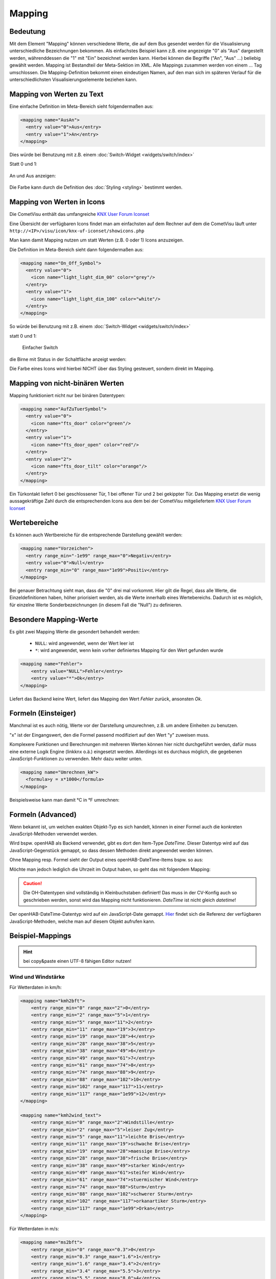 .. replaces:: CometVisu/0.8.x/mapping/de
    CometVisu/mapping
    CometVisu/mapping_(Deutsch)
    CometVisu/0.8.0/mapping/de

.. _mapping:

=======
Mapping
=======

Bedeutung
---------

Mit dem Element "Mapping" können verschiedene Werte, die auf dem Bus
gesendet werden für die Visualisierung unterschiedliche Bezeichnungen
bekommen. Als einfachstes Beispiel kann z.B. eine angezeigte "0" als
"Aus" dargestellt werden, währenddessen die "1" mit "Ein" bezeichnet
werden kann. Hierbei können die Begriffe ("An", "Aus" ...) beliebig
gewählt werden. Mapping ist Bestandteil der Meta-Sektion im XML. Alle
Mappings zusammen werden von einem ... Tag umschlossen. Die
Mapping-Definition bekommt einen eindeutigen Namen, auf den man sich im
späteren Verlauf für die unterschiedlichsten Visualisierungselemente
beziehen kann.

Mapping von Werten zu Text
--------------------------

Eine einfache Definition im Meta-Bereich sieht folgendermaßen aus:

.. code-block:: xml

        <mapping name="AusAn">
          <entry value="0">Aus</entry>
          <entry value="1">An</entry>
        </mapping>

Dies würde bei Benutzung mit z.B. einem :doc:`Switch-Widget <widgets/switch/index>`

Statt 0 und 1:

.. figure:: widgets/switch/_static/switch.png
   :alt: Einfacher Switch

An und Aus anzeigen:

.. figure:: widgets/switch/_static/switch_mapping.png
   :alt: Switch mit mapping

Die Farbe kann durch die Definition des :doc:`Styling <styling>` bestimmt werden.

Mapping von Werten in Icons
---------------------------

Die CometVisu enthält das umfangreiche `KNX User Forum
Iconset <http://knx-user-forum.de/knx-uf-iconset/>`__

Eine Übersicht der verfügbaren Icons findet man am einfachsten auf dem
Rechner auf dem die CometVisu läuft unter
``http://<IP>/visu/icon/knx-uf-iconset/showicons.php``

Man kann damit Mapping nutzen um statt Werten (z.B. 0 oder 1) Icons
anzuzeigen.

Die Definition im Meta-Bereich sieht dann folgendermaßen aus:

.. code-block:: xml

          <mapping name="On_Off_Symbol">
            <entry value="0">
              <icon name="light_light_dim_00" color="grey"/>
            </entry>
            <entry value="1">
              <icon name="light_light_dim_100" color="white"/>
            </entry>
          </mapping>

So würde bei Benutzung mit z.B. einem :doc:`Switch-Widget <widgets/switch/index>`

statt 0 und 1:

.. figure:: widgets/switch/_static/switch.png
    :alt: switch.png

    Einfacher Switch

die Birne mit Status in der Schaltfläche anzeigt werden:

.. widget-example::
    :hide-source: true

    <settings>
        <screenshot name="switch_mapping_styling_off">
            <caption>Ausgeschaltet</caption>
            <data address="1/1/0">0</data>
        </screenshot>
        <screenshot name="switch_mapping_styling_on">
            <caption>Eingeschaltet</caption>
            <data address="1/1/0">1</data>
        </screenshot>
    </settings>
    <meta>
     <mappings>
       <mapping name="On_Off_Symbol">
        <entry value="0">
          <icon name="light_light_dim_00" color="grey"/>
        </entry>
        <entry value="1">
          <icon name="light_light_dim_100" color="white"/>
        </entry>
      </mapping>
     </mappings>
    </meta>
    <switch on_value="1" off_value="0" mapping="On_Off_Symbol">
        <label>Kanal 1</label>
        <address transform="DPT:1.001" mode="readwrite">1/1/0</address>
    </switch>

Die Farbe eines Icons wird hierbei NICHT über das Styling gesteuert,
sondern direkt im Mapping.

Mapping von nicht-binären Werten
--------------------------------

Mapping funktioniert nicht nur bei binären Datentypen:

.. code-block:: xml

          <mapping name="AufZuTuerSymbol">
            <entry value="0">
              <icon name="fts_door" color="green"/>
            </entry>
            <entry value="1">
              <icon name="fts_door_open" color="red"/>
            </entry>
            <entry value="2">
              <icon name="fts_door_tilt" color="orange"/>
            </entry>
          </mapping>

Ein Türkontakt liefert 0 bei geschlossener Tür, 1 bei offener Tür und 2
bei gekippter Tür. Das Mapping ersetzt die wenig aussagekräftige Zahl
durch die entsprechenden Icons aus dem bei der CometVisu mitgeliefertem
`KNX User Forum Iconset <http://knx-user-forum.de/knx-uf-iconset/>`__

.. widget-example::
    :hide-source: true

        <settings>
            <screenshot name="mapping_door_closed">
                <data address="1/1/0">0</data>
            </screenshot>
            <screenshot name="mapping_door_open">
                <data address="1/1/0">1</data>
            </screenshot>
            <screenshot name="mapping_door_tilt">
                <data address="1/1/0">2</data>
            </screenshot>
        </settings>
        <meta>
        <mappings>
         <mapping name="AufZuTuerSymbol">
          <entry value="0">
            <icon name="fts_door" color="green"/>
          </entry>
          <entry value="1">
            <icon name="fts_door_open" color="red"/>
          </entry>
          <entry value="2">
            <icon name="fts_door_tilt" color="orange"/>
          </entry>
        </mapping>
        </mappings>
        </meta>
        <info mapping="AufZuTuerSymbol">
            <label>Haustür</label>
            <address transform="DPT:4.001" mode="read">1/1/0</address>
        </info>

Wertebereiche
-------------

Es können auch Wertbereiche für die entsprechende Darstellung gewählt
werden:

.. code-block:: xml

        <mapping name="Vorzeichen">
          <entry range_min="-1e99" range_max="0">Negativ</entry>
          <entry value="0">Null</entry>
          <entry range_min="0" range_max="1e99">Positiv</entry>
        </mapping>

Bei genauer Betrachtung sieht man, dass die "0" drei mal vorkommt. Hier
gilt die Regel, dass alle Werte, die Einzeldefinitionen haben, höher
priorisiert werden, als die Werte innerhalb eines Wertebereichs. Dadurch
ist es möglich, für einzelne Werte Sonderbezeichnungen (in diesem Fall
die "Null") zu definieren.

Besondere Mapping-Werte
-----------------------

Es gibt zwei Mapping Werte die gesondert behandelt werden:

 * ``NULL``: wird angewendet, wenn der Wert leer ist
 * ``*``: wird angewendet, wenn kein vorher definiertes Mapping für den Wert gefunden wurde

.. code-block:: xml

    <mapping name="Fehler">
        <entry value="NULL">Fehler</entry>
        <entry value="*">Ok</entry>
    </mapping>

Liefert das Backend keine Wert, liefert das Mapping den Wert *Fehler* zurück, ansonsten *Ok*.

Formeln (Einsteiger)
--------------------

Manchmal ist es auch nötig, Werte vor der Darstellung umzurechnen, z.B.
um andere Einheiten zu benutzen.

"x" ist der Eingangswert, den die Formel passend modifiziert auf den
Wert "y" zuweisen muss.

Komplexere Funktionen und Berechnungen mit mehreren Werten können hier
nicht durchgeführt werden, dafür muss eine externe Logik Engine (linkknx
o.ä.) eingesetzt werden. Allerdings ist es durchaus möglich, die
gegebenen JavaScript-Funktionen zu verwenden. Mehr dazu weiter unten.

.. code-block:: xml

        <mapping name="Umrechnen_kW">
          <formula>y = x*1000</formula>
        </mapping>

Beispielsweise kann man damit °C in °F umrechnen:

.. widget-example::

        <settings selector=".widget_container[data-type='group']">
         <screenshot name="mappong_formula">
          <data address="3/6/0">8.4</data>
         </screenshot>
        </settings>
        <meta>
         <mappings>
          <mapping name="C-to-F">
           <formula>y = x*1.8+32</formula>
          </mapping>
         </mappings>
        </meta>
        <group nowidget="true">
            <info format="%.1f C">
              <label>Aussentemperatur</label>
              <address transform="DPT:9.001" mode="read">3/6/0</address>
            </info>
            <info format="%.1f F" mapping="C-to-F">
              <label>Aussentemperatur</label>
              <address transform="DPT:9.001" mode="read">3/6/0</address>
            </info>
        </group>

Formeln (Advanced)
------------------

Wenn bekannt ist, um welchen exakten Objekt-Typ es sich handelt, können
in einer Formel auch die konkreten JavaScript-Methoden verwendet werden.

Wird bspw. openHAB als Backend verwendet, gibt es dort den Item-Type
*DateTime*. Dieser Datentyp wird auf das JavaScript-Gegenstück gemappt,
so dass dessen Methoden direkt angewendet werden können.

Ohne Mapping resp. Formel sieht der Output eines openHAB-DateTime-Items
bspw. so aus:

.. widget-example::
    :hide-source: true

        <settings>
         <screenshot name="oh_datetime">
            <data address="Sunrise_Time">2016-08-21T03:57:50</data>
         </screenshot>
        </settings>
        <info format="%s Uhr">
            <address transform="OH:datetime">Sunrise_Time</address>
        </info>

Möchte man jedoch lediglich die Uhrzeit im Output haben, so geht das mit
folgendem Mapping:

.. widget-example::

        <settings>
         <screenshot name="mapping_oh_datetime">
            <data address="Sunrise_Time">2016-08-21T03:57:50</data>
         </screenshot>
        </settings>
        <meta>
         <mappings>
          <mapping name="HourMinute">
            <formula>y = x &amp;&amp; x.constructor === Date ? x.getHours() + ':' + x.getMinutes() : x;</formula>
          </mapping>
         </mappings>
        </meta>
        <info format="%s Uhr" class="value_right" mapping="HourMinute">
            <address transform="OH:datetime">Sunrise_Time</address>
        </info>

.. CAUTION::
    Die OH-Datentypen sind vollständig in Kleinbuchstaben
    definiert! Das muss in der CV-Konfig auch so geschrieben werden, sonst
    wird das Mapping nicht funktionieren. *DateTime* ist nicht gleich
    *datetime*!

Der openHAB-DateTime-Datentyp wird auf ein JavaScript-Date gemappt.
`Hier <http://www.w3schools.com/jsref/jsref_obj_date.asp>`__ findet sich
die Referenz der verfügbaren JavaScript-Methoden, welche man auf diesem
Objekt aufrufen kann.

Beispiel-Mappings
-----------------

.. HINT::

    bei copy&paste einen UTF-8 fähigen Editor nutzen!

Wind und Windstärke
^^^^^^^^^^^^^^^^^^^

Für Wetterdaten in km/h:

.. code-block:: xml

        <mapping name="kmh2bft">
            <entry range_min="0" range_max="2">0</entry>
            <entry range_min="2" range_max="5">1</entry>
            <entry range_min="5" range_max="11">2</entry>
            <entry range_min="11" range_max="19">3</entry>
            <entry range_min="19" range_max="28">4</entry>
            <entry range_min="28" range_max="38">5</entry>
            <entry range_min="38" range_max="49">6</entry>
            <entry range_min="49" range_max="61">7</entry>
            <entry range_min="61" range_max="74">8</entry>
            <entry range_min="74" range_max="88">9</entry>
            <entry range_min="88" range_max="102">10</entry>
            <entry range_min="102" range_max="117">11</entry>
            <entry range_min="117" range_max="1e99">12</entry>
        </mapping>

        <mapping name="kmh2wind_text">
            <entry range_min="0" range_max="2">Windstille</entry>
            <entry range_min="2" range_max="5">leiser Zug</entry>
            <entry range_min="5" range_max="11">leichte Brise</entry>
            <entry range_min="11" range_max="19">schwache Brise</entry>
            <entry range_min="19" range_max="28">maessige Brise</entry>
            <entry range_min="28" range_max="38">frische Brise</entry>
            <entry range_min="38" range_max="49">starker Wind</entry>
            <entry range_min="49" range_max="61">steifer Wind</entry>
            <entry range_min="61" range_max="74">stuermischer Wind</entry>
            <entry range_min="74" range_max="88">Sturm</entry>
            <entry range_min="88" range_max="102">schwerer Sturm</entry>
            <entry range_min="102" range_max="117">orkanartiker Sturm</entry>
            <entry range_min="117" range_max="1e99">Orkan</entry>
        </mapping>

Für Wetterdaten in m/s:

.. code-block:: xml

        <mapping name="ms2bft">
            <entry range_min="0" range_max="0.3">0</entry>
            <entry range_min="0.3" range_max="1.6">1</entry>
            <entry range_min="1.6" range_max="3.4">2</entry>
            <entry range_min="3.4" range_max="5.5">3</entry>
            <entry range_min="5.5" range_max="8.0">4</entry>
            <entry range_min="8.0" range_max="10.8">5</entry>
            <entry range_min="10.8" range_max="13.9">6</entry>
            <entry range_min="13.9" range_max="17.2">7</entry>
            <entry range_min="17.2" range_max="20.8">8</entry>
            <entry range_min="20.8" range_max="24.5">9</entry>
            <entry range_min="24.5" range_max="28.5">10</entry>
            <entry range_min="28.5" range_max="32.7">11</entry>
            <entry range_min="32.7" range_max="1e99">12</entry>
        </mapping>

        <mapping name="ms2wind_text">
            <entry range_min="0" range_max="0.3">Windstille</entry>
            <entry range_min="0.3" range_max="1.6">leiser Zug</entry>
            <entry range_min="1.6" range_max="3.4">leichte Brise</entry>
            <entry range_min="3.4" range_max="5.5">schwache Brise</entry>
            <entry range_min="5.5" range_max="8.0">maessige Brise</entry>
            <entry range_min="8.0" range_max="10.8">frische Brise</entry>
            <entry range_min="10.8" range_max="13.9">starker Wind</entry>
            <entry range_min="13.9" range_max="17.2">steifer Wind</entry>
            <entry range_min="17.2" range_max="20.8">stuermischer Wind</entry>
            <entry range_min="20.8" range_max="24.5">Sturm</entry>
            <entry range_min="24.5" range_max="28.5">schwerer Sturm</entry>
            <entry range_min="28.5" range_max="32.7">orkanartiger Sturm</entry>
            <entry range_min="32.7" range_max="1e99">Orkan</entry>
        </mapping>

        <mapping name="ms2wind_fulltext">
            <entry range_min="0" range_max="0.2">Windstille - Keine Luftbewegung. Rauch steigt senkrecht empor</entry>
            <entry range_min="0.2" range_max="1.5">Geringer Wind - Kaum merklich. Rauch treibt leicht ab</entry>
            <entry range_min="1.5" range_max="3.3">Leichter Wind - Blätter rascheln. Wind im Gesicht spürbar</entry>
            <entry range_min="3.3" range_max="5.4">Schwacher Wind - Blätter und dünne Zweige bewegen sich, Wimpel werden gestreckt </entry>
            <entry range_min="5.4" range_max="7.9">Mäßiger Wind - Zweige bewegen sich, loses Papier wird vom Boden gehoben</entry>
            <entry range_min="7.9" range_max="10.9">Frischer Wind - Größere Zweige und Bäume bewegen sich, Wind deutlich hörbar </entry>
            <entry range_min="10.9" range_max="13.8">Starker Wind - Dicke Äste bewegen sich, hörbares Pfeifen an Drahtseilen, in Telefonleitungen</entry>
            <entry range_min="13.8" range_max="17.1">Steifer Wind - Bäume schwanken, Widerstand beim Gehen gegen den Wind</entry>
            <entry range_min="17.1" range_max="20.7">Stürmischer Wind - Große Bäume werden bewegt, Fensterläden werden geöffnet, Zweige brechen von Bäumen, beim Gehen erhebliche Behinderung</entry>
            <entry range_min="20.7" range_max="24.4">Sturm - Äste brechen, kleiner Schäden an Häusern, Ziegel und Rauchhauben werden von Dächern gehoben, Gartenmöbel werden umgeworfen und verweht, beim Gehen erhebliche Behinderung</entry>
            <entry range_min="24.4" range_max="28.4">schwerer Sturm - Bäume werden entwurzelt, Baumstämme brechen, Gartenmöbel werden weggeweht, größere Schäden an Häusern; selten im Landesinneren</entry>
            <entry range_min="28.4" range_max="32.6">orkanartiker Sturm - heftige Böen, schwere Sturmschäden, schwere Schäden an Wäldern (Windbruch), Dächer werden abgedeckt, Autos werden aus der Spur geworfen, dicke Mauern werden beschädigt, Gehen ist unmöglich; sehr selten im Landesinneren</entry>
            <entry range_min="32.6" range_max="1e99">Orkan - Schwerste Sturmschäden und Verwüstungen; sehr selten im Landesinneren</entry>
        </mapping>

Windrichtung
^^^^^^^^^^^^

.. code-block:: xml

        <mapping name="Windrichtung_°">
            <entry range_min="0" range_max="11.25">Nord</entry>
            <entry range_min="11.25" range_max="33.75">Nordnordost</entry>
            <entry range_min="33.75" range_max="56.25">Nordost</entry>
            <entry range_min="56.25" range_max="78.75">Ostnordost</entry>
            <entry range_min="78.75" range_max="101.25">Ost</entry>
            <entry range_min="101.25" range_max="123.75">Ostsüdost</entry>
            <entry range_min="123.75" range_max="146.25">Südost</entry>
            <entry range_min="146.25" range_max="168.75">Südsüdost</entry>
            <entry range_min="168.75" range_max="191.25">Süd</entry>
            <entry range_min="191.25" range_max="213.75">Südsüdwest</entry>
            <entry range_min="213.75" range_max="236.25">Südwest</entry>
            <entry range_min="236.25" range_max="258.75">Westsüdwest</entry>
            <entry range_min="258.75" range_max="281.25">West</entry>
            <entry range_min="281.25" range_max="303.75">Westnordwest</entry>
            <entry range_min="303.75" range_max="326.25">Nordwest</entry>
            <entry range_min="326.25" range_max="348.75">Nordnordwest</entry>
            <entry range_min="348.75" range_max="360">Nord</entry>
        </mapping>

Rolläden, Raffstores und Jalousien
^^^^^^^^^^^^^^^^^^^^^^^^^^^^^^^^^^

.. code-block:: xml

          <mapping name="Jalousie">
            <entry value="0">
              <icon name="fts_window_2w"/>
            </entry>
            <entry range_min="0.01" range_max="14.99">
              <icon name="fts_shutter_10"/>
            </entry>
            <entry range_min="15" range_max="24.99">
              <icon name="fts_shutter_20"/>
            </entry>
            <entry range_min="25" range_max="34.99">
              <icon name="fts_shutter_30"/>
            </entry>
            <entry range_min="35" range_max="44.99">
              <icon name="fts_shutter_40"/>
            </entry>
            <entry range_min="45" range_max="54.99">
              <icon name="fts_shutter_50"/>
            </entry>
            <entry range_min="55" range_max="64.99">
              <icon name="fts_shutter_60"/>
            </entry>
            <entry range_min="65" range_max="74.99">
              <icon name="fts_shutter_70"/>
            </entry>
            <entry range_min="75" range_max="84.99">
              <icon name="fts_shutter_80"/>
            </entry>
            <entry range_min="85" range_max="99.99">
              <icon name="fts_shutter_90"/>
            </entry>
            <entry value="100">
              <icon name="fts_shutter_100"/>
            </entry>
          </mapping>
          <mapping name="Lamelle">
            <entry value="0">
              <icon name="fts_blade_arc_00"/>
            </entry>
            <entry range_min="0.01" range_max="14.99">
              <icon name="fts_blade_arc_10"/>
            </entry>
            <entry range_min="15" range_max="24.99">
              <icon name="fts_blade_arc_20"/>
            </entry>
            <entry range_min="25" range_max="34.99">
              <icon name="fts_blade_arc_30"/>
            </entry>
            <entry range_min="35" range_max="44.99">
              <icon name="fts_blade_arc_40"/>
            </entry>
            <entry range_min="45" range_max="54.99">
              <icon name="fts_blade_arc_50"/>
            </entry>
            <entry range_min="55" range_max="64.99">
              <icon name="fts_blade_arc_60"/>
            </entry>
            <entry range_min="65" range_max="74.99">
              <icon name="fts_blade_arc_70"/>
            </entry>
            <entry range_min="75" range_max="84.99">
              <icon name="fts_blade_arc_80"/>
            </entry>
            <entry range_min="85" range_max="99.99">
              <icon name="fts_blade_arc_90"/>
            </entry>
            <entry value="100">
              <icon name="fts_blade_arc_100"/>
            </entry>
          </mapping>
